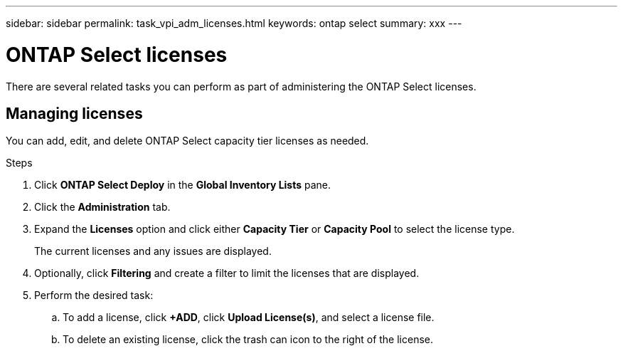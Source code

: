 ---
sidebar: sidebar
permalink: task_vpi_adm_licenses.html
keywords: ontap select
summary: xxx
---

= ONTAP Select licenses
:hardbreaks:
:nofooter:
:icons: font
:linkattrs:
:imagesdir: ./media/

[.lead]
There are several related tasks you can perform as part of administering the ONTAP Select licenses.

== Managing licenses

You can add, edit, and delete ONTAP Select capacity tier licenses as needed.

.Steps

. Click *ONTAP Select Deploy* in the *Global Inventory Lists* pane.
. Click the *Administration* tab.
. Expand the *Licenses* option and click either *Capacity Tier* or *Capacity Pool* to select the license type.
+
The current licenses and any issues are displayed.

. Optionally, click *Filtering* and create a filter to limit the licenses that are displayed.

. Perform the desired task:
.. To add a license, click *+ADD*, click *Upload License(s)*, and select a license file.
.. To delete an existing license, click the trash can icon to the right of the license.
